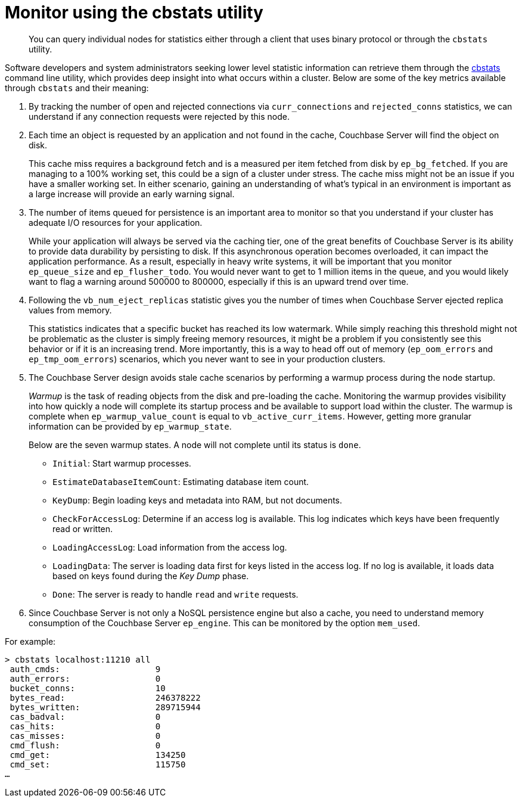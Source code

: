 = Monitor using the cbstats utility

[abstract]
You can query individual nodes for statistics either through a client that uses binary protocol or through the `cbstats` utility.

Software developers and system administrators seeking lower level statistic information can retrieve them through the xref:cli:cbstats-intro.adoc#cbstats-intro[cbstats] command line utility, which provides deep insight into what occurs within a cluster.
Below are some of the key metrics available through [.cmd]`cbstats` and their meaning:

. By tracking the number of open and rejected connections via `curr_connections` and `rejected_conns` statistics, we can understand if any connection requests were rejected by this node.
. Each time an object is requested by an application and not found in the cache, Couchbase Server will find the object on disk.
+
This cache miss requires a background fetch and is a measured per item fetched from disk by `ep_bg_fetched`.
If you are managing to a 100% working set, this could be a sign of a cluster under stress.
The cache miss might not be an issue if you have a smaller working set.
In either scenario, gaining an understanding of what’s typical in an environment is important as a large increase will provide an early warning signal.

. The number of items queued for persistence is an important area to monitor so that you understand if your cluster has adequate I/O resources for your application.
+
While your application will always be served via the caching tier, one of the great benefits of Couchbase Server is its ability to provide data durability by persisting to disk.
If this asynchronous operation becomes overloaded, it can impact the application performance.
As a result, especially in heavy write systems, it will be important that you monitor `ep_queue_size` and `ep_flusher_todo`.
You would never want to get to 1 million items in the queue, and you would likely want to flag a warning around 500000 to 800000, especially if this is an upward trend over time.

. Following the `vb_num_eject_replicas` statistic gives you the number of times when Couchbase Server ejected replica values from memory.
+
This statistics indicates that a specific bucket has reached its low watermark.
While simply reaching this threshold might not be problematic as the cluster is simply freeing memory resources, it might be a problem if you consistently see this behavior or if it is an increasing trend.
More importantly, this is a way to head off out of memory (`ep_oom_errors` and `ep_tmp_oom_errors`) scenarios, which you never want to see in your production clusters.

. The Couchbase Server design avoids stale cache scenarios by performing a warmup process during the node startup.
+
[.term]_Warmup_ is the task of reading objects from the disk and pre-loading the cache.
Monitoring the warmup provides visibility into how quickly a node will complete its startup process and be available to support load within the cluster.
The warmup is complete when `ep_warmup_value_count` is equal to `vb_active_curr_items`.
However, getting more granular information can be provided by `ep_warmup_state`.
+
Below are the seven warmup states.
A node will not complete until its status is `done`.

 ** `Initial`: Start warmup processes.
 ** `EstimateDatabaseItemCount`: Estimating database item count.
 ** `KeyDump`: Begin loading keys and metadata into RAM, but not documents.
 ** `CheckForAccessLog`: Determine if an access log is available.
This log indicates which keys have been frequently read or written.
 ** `LoadingAccessLog`: Load information from the access log.
 ** `LoadingData`: The server is loading data first for keys listed in the access log.
If no log is available, it loads data based on keys found during the [.term]_Key Dump_ phase.
 ** `Done`: The server is ready to handle [.cmd]`read` and [.cmd]`write` requests.

. Since Couchbase Server is not only a NoSQL persistence engine but also a cache, you need to understand memory consumption of the Couchbase Server `ep_engine`.
This can be monitored by the option  `mem_used`.

For example:

----
> cbstats localhost:11210 all
 auth_cmds:                   9
 auth_errors:                 0
 bucket_conns:                10
 bytes_read:                  246378222
 bytes_written:               289715944
 cas_badval:                  0
 cas_hits:                    0
 cas_misses:                  0
 cmd_flush:                   0
 cmd_get:                     134250
 cmd_set:                     115750
…
----
